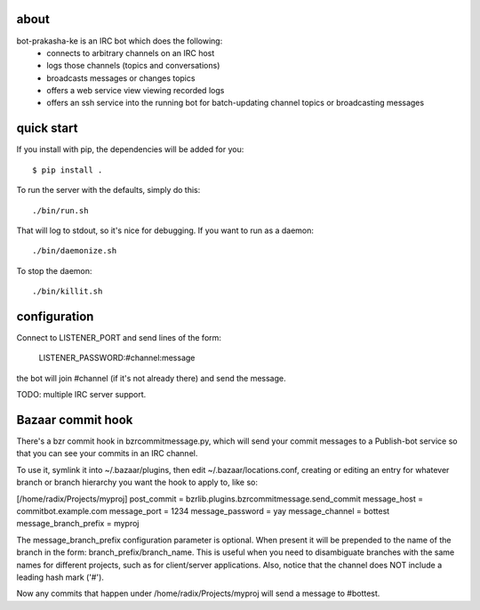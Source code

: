 about
-----

bot-prakasha-ke is an IRC bot which does the following:
 * connects to arbitrary channels on an IRC host
 * logs those channels (topics and conversations)
 * broadcasts messages or changes topics
 * offers a web service view viewing recorded logs
 * offers an ssh service into the running bot for batch-updating channel topics
   or broadcasting messages

quick start
-----------

If you install with pip, the dependencies will be added for you::

  $ pip install .

To run the server with the defaults, simply do this::

  ./bin/run.sh

That will log to stdout, so it's nice for debugging. If you want to run as a
daemon::

  ./bin/daemonize.sh

To stop the daemon::

  ./bin/killit.sh

configuration
-------------


Connect to LISTENER_PORT and send lines of the form:

  LISTENER_PASSWORD:#channel:message

the bot will join #channel (if it's not already there) and send the message.

TODO: multiple IRC server support.

Bazaar commit hook
------------------

There's a bzr commit hook in bzrcommitmessage.py, which will send your
commit messages to a Publish-bot service so that you can see your
commits in an IRC channel.

To use it, symlink it into ~/.bazaar/plugins, then edit
~/.bazaar/locations.conf, creating or editing an entry for whatever
branch or branch hierarchy you want the hook to apply to, like so:

[/home/radix/Projects/myproj]
post_commit = bzrlib.plugins.bzrcommitmessage.send_commit
message_host = commitbot.example.com
message_port = 1234
message_password = yay
message_channel = bottest
message_branch_prefix = myproj

The message_branch_prefix configuration parameter is optional.  When
present it will be prepended to the name of the branch in the form:
branch_prefix/branch_name.  This is useful when you need to
disambiguate branches with the same names for different projects, such
as for client/server applications.  Also, notice that the channel does
NOT include a leading hash mark ('#').

Now any commits that happen under /home/radix/Projects/myproj
will send a message to #bottest.
